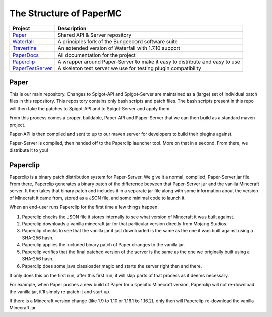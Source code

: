 ========================
The Structure of PaperMC
========================

+-------------------------------------------------------------------+-------------------------------------------------------+
| Project                                                           | Description                                           |
+===================================================================+=======================================================+
| `Paper <https://github.com/PaperMC/Paper>`_                       | Shared API & Server repository                        |
+-------------------------------------------------------------------+-------------------------------------------------------+
| `Waterfall <https://github.com/PaperMC/Waterfall>`_               | A principles fork of the Bungeecord software suite    |
+-------------------------------------------------------------------+-------------------------------------------------------+
| `Travertine <https://github.com/PaperMC/Travertine>`_             | An extended version of Waterfall with 1.7.10 support  |
+-------------------------------------------------------------------+-------------------------------------------------------+
| `PaperDocs <https://github.com/PaperMC/PaperDocs>`_               | All documentation for the project                     |
+-------------------------------------------------------------------+-------------------------------------------------------+
| `Paperclip <https://github.com/PaperMC/Paperclip>`_               | A wrapper around Paper-Server to make it easy to      |
|                                                                   | distribute and easy to use                            |
+-------------------------------------------------------------------+-------------------------------------------------------+
| `PaperTestServer <https://github.com/PaperMC/PaperTestServer>`_   | A skeleton test server we use for testing             |
|                                                                   | plugin compatibility                                  |
+-------------------------------------------------------------------+-------------------------------------------------------+

Paper
=====

This is our main repository. Changes to Spigot-API and Spigot-Server are
maintained as a (large) set of individual patch files in this repository.
This repository contains only bash scripts and patch files. The bash scripts
present in this repo will then take the patches to Spigot-API and to
Spigot-Server and apply them.

From this process comes a proper, buildable, Paper-API and Paper-Server that we
can then build as a standard maven project.

Paper-API is then compiled and sent to up to our maven server for developers
to build their plugins against.

Paper-Server is compiled, then handed off to the Paperclip launcher tool.
More on that in a second. From there, we distribute it to you!

Paperclip
=========

Paperclip is a binary patch distribution system for Paper-Server.
We give it a normal, compiled, Paper-Server jar file. From there,
Paperclip generates a binary patch of the difference between that
Paper-Server jar and the vanilla Minecraft server. It then takes that binary
patch and includes it in a separate jar file along with some information about
the version of Minecraft it came from, stored as a JSON file, and some minimal
code to launch it.

When an end-user runs Paperclip for the first time a few things happen.

1. Paperclip checks the JSON file it stores internally to see what version of
   Minecraft it was built against.

2. Paperclip downloads a vanilla minecraft jar for that particular version
   directly from Mojang Studios.

3. Paperclip checks to see that the vanilla jar it just downloaded is the same
   as the one it was built against using a SHA-256 hash.

4. Paperclip applies the included binary patch of Paper changes to the
   vanilla jar.

5. Paperclip verifies that the final patched version of the server is the same
   as the one we originally built using a SHA-256 hash.

6. Paperclip does some java classloader magic and starts the server right then
   and there.

It only does this on the first run, after this first run, it will skip parts of
that process as it deems necessary.

For example, when Paper pushes a new build of Paper for a specific Minecraft
version, Paperclip will not re-download the vanilla jar, it'll simply re-patch
it and start up.

If there is a Minecraft version change (like 1.9 to 1.10 or 1.16.1 to 1.16.2), only then will
Paperclip re-download the vanilla Minecraft jar.
